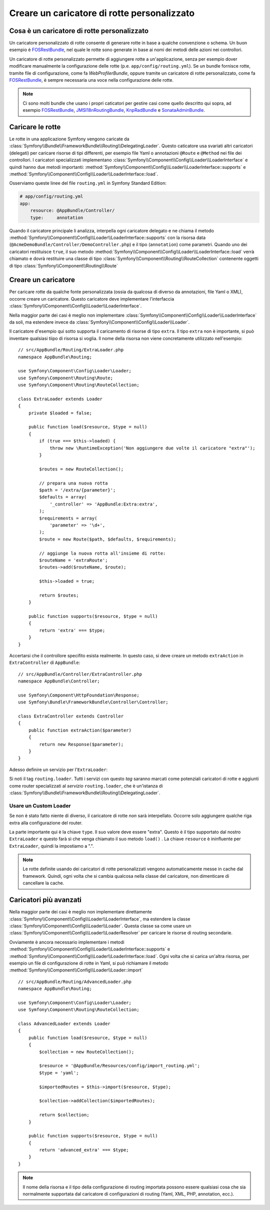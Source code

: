 .. index::
   single: Rotte; Caricatore di rotte personalizzato

Creare un caricatore di rotte personalizzato
============================================

Cosa è un caricatore di rotte personalizzato
--------------------------------------------

Un caricatore personalizzato di rotte consente di generare rotte in base
a qualche convenzione o schema. Un buon esempio è
`FOSRestBundle`_, nel quale le rotte sono generate in base ai nomi
dei metodi delle azioni nei controllori.

Un caricatore di rotte personalizzato permette di aggiungere rotte a un'applicazione, senza 
per esempio dover modificare manualmente la configurazione delle rotte
(p.e. ``app/config/routing.yml``).
Se un bundle fornisce rotte, tramite file di configurazione, come
fa `WebProfilerBundle`, oppure tramite un caricatore di rotte personalizzato, come fa
`FOSRestBundle`_, è sempre necessaria una voce nella configurazione delle
rotte.

.. note::

    Ci sono molti bundle che usano i propri caticatori per gestire 
    casi come quello descritto qui sopra, ad esempio
    `FOSRestBundle`_, `JMSI18nRoutingBundle`_, `KnpRadBundle`_ e
    `SonataAdminBundle`_.

Caricare le rotte
-----------------

Le rotte in una applicazione Symfony vengono caricate
da :class:`Symfony\\Bundle\\FrameworkBundle\\Routing\\DelegatingLoader`.
Questo caticatore usa svariati altri caricatori (delegati) per caricare risorse di 
tipi differenti, per esempio file Yaml o annotazioni ``@Route`` e ``@Method`` 
nei file dei controllori. I caricatori specializzati implementano 
:class:`Symfony\\Component\\Config\\Loader\\LoaderInterface`
e quindi hanno due metodi importanti:
:method:`Symfony\\Component\\Config\\Loader\\LoaderInterface::supports`
e :method:`Symfony\\Component\\Config\\Loader\\LoaderInterface::load`.

Osserviamo queste linee del file ``routing.yml`` in Symfony Standard Edition:

.. code-block:: yaml

    # app/config/routing.yml
    app:
        resource: @AppBundle/Controller/
        type:     annotation

Quando il caricatore principale li analizza, interpella ogni caricatore delegato e ne chiama
il metodo :method:`Symfony\\Component\\Config\\Loader\\LoaderInterface::supports`
con la risorsa data (``@AcmeDemoBundle/Controller/DemoController.php``) e
il tipo (``annotation``) come parametri. Quando uno dei caricatori restituisce ``true``,
il suo metodo :method:`Symfony\\Component\\Config\\Loader\\LoaderInterface::load` 
verrà chiamato e dovrà restituire una classe di tipo :class:`Symfony\\Component\\Routing\\RouteCollection`
contenente oggetti di tipo :class:`Symfony\\Component\\Routing\\Route`

Creare un caricatore 
--------------------

Per caricare rotte da qualche fonte personalizzata (ossia da qualcosa di diverso da annotazioni, 
file Yaml o XML), occorre creare un caricatore. Questo caricatore
deve implementare l'interfaccia :class:`Symfony\\Component\\Config\\Loader\\LoaderInterface`.

Nella maggior parte dei casi è meglio non implementare
:class:`Symfony\\Component\\Config\\Loader\\LoaderInterface`
da soli, ma estendere invece da :class:`Symfony\\Component\\Config\\Loader\\Loader`.

Il caricatore d'esempio qui sotto supporta il caricamento di risorse di tipo
``extra``. Il tipo ``extra`` non è importante, si può inventare qualsiasi tiipo di risorsa
si voglia. Il nome della risorsa non viene concretamente utilizzato nell'esempio::

    // src/AppBundle/Routing/ExtraLoader.php
    namespace AppBundle\Routing;

    use Symfony\Component\Config\Loader\Loader;
    use Symfony\Component\Routing\Route;
    use Symfony\Component\Routing\RouteCollection;

    class ExtraLoader extends Loader
    {
        private $loaded = false;

        public function load($resource, $type = null)
        {
            if (true === $this->loaded) {
                throw new \RuntimeException('Non aggiungere due volte il caricatore "extra"');
            }

            $routes = new RouteCollection();

            // prepara una nuova rotta
            $path = '/extra/{parameter}';
            $defaults = array(
                '_controller' => 'AppBundle:Extra:extra',
            );
            $requirements = array(
                'parameter' => '\d+',
            );
            $route = new Route($path, $defaults, $requirements);

            // aggiunge la nuova rotta all'insieme di rotte:
            $routeName = 'extraRoute';
            $routes->add($routeName, $route);

            $this->loaded = true;

            return $routes;
        }

        public function supports($resource, $type = null)
        {
            return 'extra' === $type;
        }
    }

Accertarsi che il controllore specifito esista realmente. In questo caso, si deve
creare un metodo ``extraAction`` in ``ExtraController``
di ``AppBundle``::

    // src/AppBundle/Controller/ExtraController.php
    namespace AppBundle\Controller;

    use Symfony\Component\HttpFoundation\Response;
    use Symfony\Bundle\FrameworkBundle\Controller\Controller;

    class ExtraController extends Controller
    {
        public function extraAction($parameter)
        {
            return new Response($parameter);
        }
    }

Adesso definire un servizio per l'``ExtraLoader``:

.. configuration-block::

    .. code-block:: yaml

        # app/config/services.yml
        services:
            app.routing_loader:
                class: AppBundle\Routing\ExtraLoader
                tags:
                    - { name: routing.loader }

    .. code-block:: xml

        <?xml version="1.0" ?>
        <container xmlns="http://symfony.com/schema/dic/services"
            xmlns:xsi="http://www.w3.org/2001/XMLSchema-instance"
            xsi:schemaLocation="http://symfony.com/schema/dic/services http://symfony.com/schema/dic/services/services-1.0.xsd">

            <services>
                <service id="app.routing_loader" class="AppBundle\Routing\ExtraLoader">
                    <tag name="routing.loader" />
                </service>
            </services>
        </container>

    .. code-block:: php

        use Symfony\Component\DependencyInjection\Definition;

        $container
            ->setDefinition(
                'app.routing_loader',
                new Definition('AppBundle\Routing\ExtraLoader')
            )
            ->addTag('routing.loader')
        ;

Si noti il tag ``routing.loader``. Tutti i servizi con questo *tag* saranno marcati
come potenziali caricatori di rotte e aggiunti come router specializzati al *servizio*
``routing.loader``, che è un'istanza di
:class:`Symfony\\Bundle\\FrameworkBundle\\Routing\\DelegatingLoader`.

Usare un Custom Loader
~~~~~~~~~~~~~~~~~~~~~~

Se non è stato fatto niente di diverso, il caricatore di rotte *non* sarà interpellato.
Occorre solo aggiungere qualche riga extra alla configurazione del router.

.. configuration-block::

    .. code-block:: yaml

        # app/config/routing.yml
        app_extra:
            resource: .
            type: extra

    .. code-block:: xml

        <?xml version="1.0" encoding="UTF-8" ?>
        <routes xmlns="http://symfony.com/schema/routing"
            xmlns:xsi="http://www.w3.org/2001/XMLSchema-instance"
            xsi:schemaLocation="http://symfony.com/schema/routing http://symfony.com/schema/routing/routing-1.0.xsd">

            <import resource="." type="extra" />
        </routes>

    .. code-block:: php

        // app/config/routing.php
        use Symfony\Component\Routing\RouteCollection;

        $collection = new RouteCollection();
        $collection->addCollection($loader->import('.', 'extra'));

        return $collection;

La parte importante qui è la chiave ``type``. Il suo valore deve essere "extra".
Questo è il tipo supportato dal nostro ``ExtraLoader`` e questo farà sì che venga chiamato il suo 
metodo ``load()`` . La chiave ``resource`` è ininfluente per ``ExtraLoader``,
quindi la impostiamo a ".".

.. note::

    Le rotte definite usando dei caricatori di rotte personalizzati vengono automaticamente messe in cache 
    dal framework. Quindi, ogni volta che si cambia qualcosa nella 
    classe del caricatore, non dimenticare di cancellare la cache.

Caricatori più avanzati
-----------------------

Nella maggior parte dei casi è meglio non implementare direttamente
:class:`Symfony\\Component\\Config\\Loader\\LoaderInterface`,
ma estendere la classe :class:`Symfony\\Component\\Config\\Loader\\Loader`.
Questa classe sa come usare un :class:`Symfony\\Component\\Config\\Loader\\LoaderResolver`
per caricare le risorse di routing secondarie.

Ovviamente è ancora necessario implementare i metodi
:method:`Symfony\\Component\\Config\\Loader\\LoaderInterface::supports`
e :method:`Symfony\\Component\\Config\\Loader\\LoaderInterface::load`.
Ogni volta che si carica un'altra risorsa, per esempio un file di configurazione di rotte in 
Yaml, si può richiamare il metodo
:method:`Symfony\\Component\\Config\\Loader\\Loader::import` ::

    // src/AppBundle/Routing/AdvancedLoader.php
    namespace AppBundle\Routing;

    use Symfony\Component\Config\Loader\Loader;
    use Symfony\Component\Routing\RouteCollection;

    class AdvancedLoader extends Loader
    {
        public function load($resource, $type = null)
        {
            $collection = new RouteCollection();

            $resource = '@AppBundle/Resources/config/import_routing.yml';
            $type = 'yaml';

            $importedRoutes = $this->import($resource, $type);

            $collection->addCollection($importedRoutes);

            return $collection;
        }

        public function supports($resource, $type = null)
        {
            return 'advanced_extra' === $type;
        }
    }

.. note::

    Il nome della risorsa e il tipo della configurazione di routing importata
    possono essere qualsiasi cosa che sia normalmente supportata dal caricatore di 
    configurazioni di routing (Yaml, XML, PHP, annotation, ecc.).

.. _`FOSRestBundle`: https://github.com/FriendsOfSymfony/FOSRestBundle
.. _`JMSI18nRoutingBundle`: https://github.com/schmittjoh/JMSI18nRoutingBundle
.. _`KnpRadBundle`: https://github.com/KnpLabs/KnpRadBundle
.. _`SonataAdminBundle`: https://github.com/sonata-project/SonataAdminBundle
